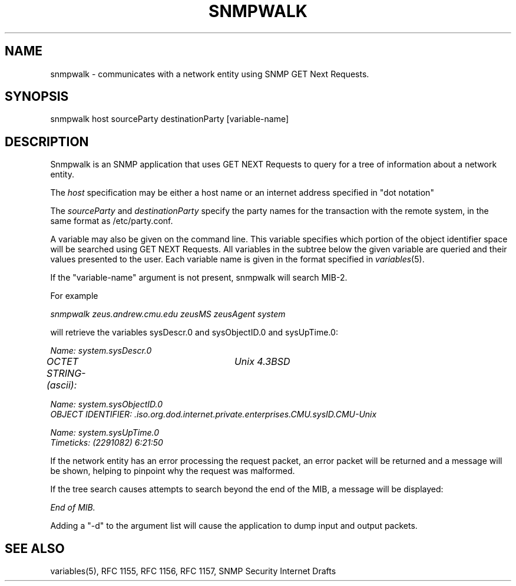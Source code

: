 .\* /***********************************************************
.\" 	Copyright 1988, 1989 by Carnegie Mellon University
.\" 
.\"                       All Rights Reserved
.\" 
.\" Permission to use, copy, modify, and distribute this software and its 
.\" documentation for any purpose and without fee is hereby granted, 
.\" provided that the above copyright notice appear in all copies and that
.\" both that copyright notice and this permission notice appear in 
.\" supporting documentation, and that the name of CMU not be
.\" used in advertising or publicity pertaining to distribution of the
.\" software without specific, written prior permission.  
.\" 
.\" CMU DISCLAIMS ALL WARRANTIES WITH REGARD TO THIS SOFTWARE, INCLUDING
.\" ALL IMPLIED WARRANTIES OF MERCHANTABILITY AND FITNESS, IN NO EVENT SHALL
.\" CMU BE LIABLE FOR ANY SPECIAL, INDIRECT OR CONSEQUENTIAL DAMAGES OR
.\" ANY DAMAGES WHATSOEVER RESULTING FROM LOSS OF USE, DATA OR PROFITS,
.\" WHETHER IN AN ACTION OF CONTRACT, NEGLIGENCE OR OTHER TORTIOUS ACTION,
.\" ARISING OUT OF OR IN CONNECTION WITH THE USE OR PERFORMANCE OF THIS
.\" SOFTWARE.
.\" ******************************************************************/
.TH SNMPWALK 1 "1 June 1992"
.UC 4
.SH NAME
snmpwalk - communicates with a network entity using SNMP GET Next Requests.
.SH SYNOPSIS
snmpwalk host sourceParty destinationParty [variable-name]
.SH DESCRIPTION
Snmpwalk is an SNMP application that uses GET NEXT Requests to query for a tree
of information about a network entity.
.PP
The
.I host
specification may be either a host name or an internet address
specified in "dot notation"
.PP
The
.I sourceParty
and
.I destinationParty
specify the party names for the transaction with the remote system, in the
same format as /etc/party.conf.
.PP
A variable may also be given on the
command line.  This variable specifies which portion of the object identifier
space will be searched using GET NEXT Requests.  All variables in the subtree
below the given variable are queried and their values presented to the user.
Each variable name is given in the format specified in
.IR variables (5).
.PP
If the "variable-name" argument is not present, snmpwalk will search MIB-2.
.PP
For example
.PP
.I snmpwalk zeus.andrew.cmu.edu zeusMS zeusAgent system
.PP
will retrieve the variables sysDescr.0 and sysObjectID.0 and sysUpTime.0:
.PP
.I Name: system.sysDescr.0
.br
.I OCTET STRING- (ascii):	Unix 4.3BSD
.PP
.I Name: system.sysObjectID.0
.br
.I OBJECT IDENTIFIER:  .iso.org.dod.internet.private.enterprises.CMU.sysID.CMU-Unix
.PP
.I Name: system.sysUpTime.0
.br
.I Timeticks: (2291082) 6:21:50
.PP
If the network entity has an error processing the request packet, an error
packet will be returned and a message will be shown, helping to pinpoint why
the request was malformed.
.PP
If the tree search causes attempts to search beyond the end of the MIB, a message
will be displayed:
.PP
.I End of MIB.
.PP
Adding a "-d" to the argument list will cause the application to dump input and output packets.
.PP
.SH "SEE ALSO"
variables(5), RFC 1155, RFC 1156, RFC 1157, SNMP Security Internet Drafts
